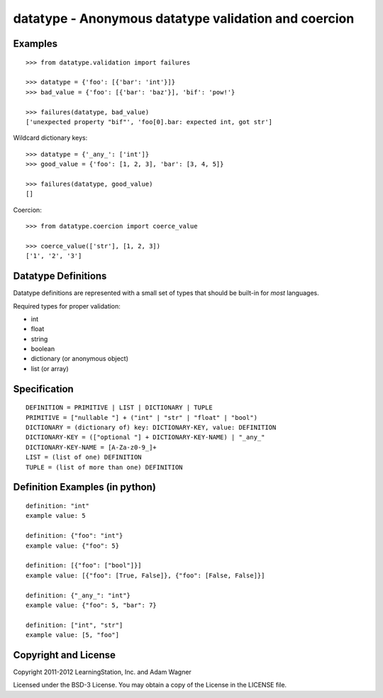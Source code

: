 datatype - Anonymous datatype validation and coercion
=====================================================

Examples
--------
::

    >>> from datatype.validation import failures

    >>> datatype = {'foo': [{'bar': 'int'}]}
    >>> bad_value = {'foo': [{'bar': 'baz'}], 'bif': 'pow!'}

    >>> failures(datatype, bad_value)
    ['unexpected property "bif"', 'foo[0].bar: expected int, got str']


Wildcard dictionary keys::

    >>> datatype = {'_any_': ['int']}
    >>> good_value = {'foo': [1, 2, 3], 'bar': [3, 4, 5]}

    >>> failures(datatype, good_value)
    []


Coercion::

    >>> from datatype.coercion import coerce_value

    >>> coerce_value(['str'], [1, 2, 3])
    ['1', '2', '3']


Datatype Definitions
--------------------

Datatype definitions are represented with a small set of types that should be
built-in for *most* languages.

Required types for proper validation:

* int
* float
* string
* boolean
* dictionary (or anonymous object)
* list (or array)


Specification
-------------
::

    DEFINITION = PRIMITIVE | LIST | DICTIONARY | TUPLE
    PRIMITIVE = ["nullable "] + ("int" | "str" | "float" | "bool")
    DICTIONARY = (dictionary of) key: DICTIONARY-KEY, value: DEFINITION
    DICTIONARY-KEY = (["optional "] + DICTIONARY-KEY-NAME) | "_any_"
    DICTIONARY-KEY-NAME = [A-Za-z0-9_]+
    LIST = (list of one) DEFINITION
    TUPLE = (list of more than one) DEFINITION


Definition Examples (in python)
-------------------------------
::

    definition: "int"
    example value: 5

    definition: {"foo": "int"}
    example value: {"foo": 5}

    definition: [{"foo": ["bool"]}]
    example value: [{"foo": [True, False]}, {"foo": [False, False]}]

    definition: {"_any_": "int"}
    example value: {"foo": 5, "bar": 7}

    definition: ["int", "str"]
    example value: [5, "foo"]


Copyright and License
---------------------

Copyright 2011-2012 LearningStation, Inc. and Adam Wagner

Licensed under the BSD-3 License.  You may obtain a copy of the License in the
LICENSE file.

